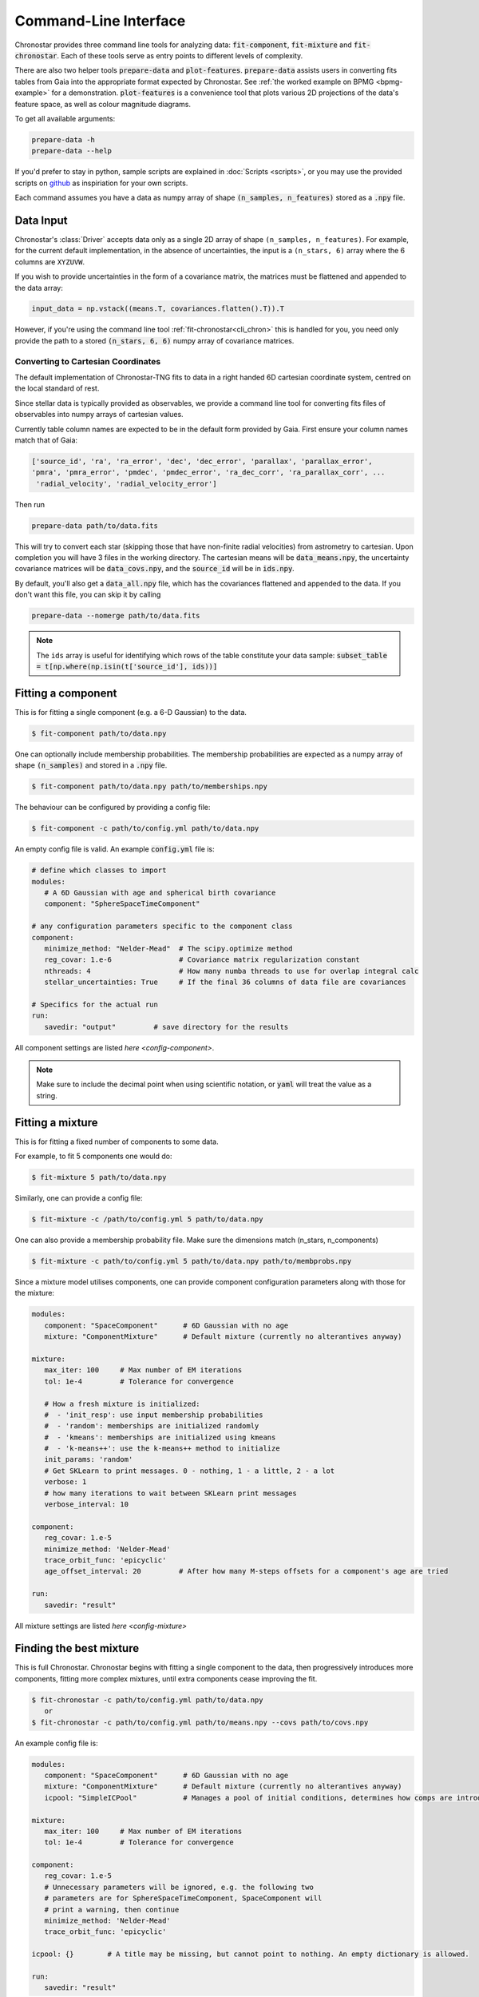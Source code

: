 .. role:: bash(code)
   :language: bash

.. role:: py(code)
   :language: python

.. _cli:

Command-Line Interface
----------------------
Chronostar provides three command line tools for analyzing data: :code:`fit-component`, :code:`fit-mixture`
and :code:`fit-chronostar`. Each of these tools serve as entry points to different
levels of complexity.

There are also two helper tools :code:`prepare-data` and :code:`plot-features`.
:code:`prepare-data` assists users in converting fits tables from Gaia into the
appropriate format expected by Chronostar. See :ref:`the worked example on BPMG <bpmg-example>`
for a demonstration.
:code:`plot-features` is a convenience
tool that plots various 2D projections of the data's feature space, as well as
colour magnitude diagrams.

To get all available arguments:

.. code::

   prepare-data -h
   prepare-data --help

If you'd prefer to stay in python, sample scripts are explained in
:doc:`Scripts <scripts>`, or you may use the provided scripts
on `github <https://github.com/tcrundall/chronostar-tng/tree/main/bin>`_ as
inspiriation for your own scripts.

Each command  assumes you have a data as numpy array of shape
:code:`(n_samples, n_features)` stored as a :code:`.npy` file.

Data Input
^^^^^^^^^^
Chronostar's :class:`Driver` accepts data only as a single 2D array of shape
``(n_samples, n_features)``. For example, for the current default implementation,
in the absence of uncertainties, the input is a ``(n_stars, 6)`` array where the
6 columns are ``XYZUVW``.

If you wish to provide uncertainties in the form of a covariance matrix, the
matrices must be flattened and appended to the data array:

.. code::

   input_data = np.vstack((means.T, covariances.flatten().T)).T

However, if you're using the command line tool :ref:`fit-chronostar<cli_chron>`
this is handled for you, you need only provide the path to a stored
:code:`(n_stars, 6, 6)` numpy array of covariance matrices.

.. _dataprep:

Converting to Cartesian Coordinates
~~~~~~~~~~~~~~~~~~~~~~~~~~~~~~~~~~~
The default implementation of Chronostar-TNG fits to data in a right handed
6D cartesian coordinate system, centred on the local standard of rest.

Since stellar data is typically provided as observables, we provide a command
line tool for converting fits files of observables into numpy arrays of cartesian
values.

Currently table column names are expected to be in the default form provided by 
Gaia. First ensure your column names match that of Gaia:

.. code::

   ['source_id', 'ra', 'ra_error', 'dec', 'dec_error', 'parallax', 'parallax_error',
   'pmra', 'pmra_error', 'pmdec', 'pmdec_error', 'ra_dec_corr', 'ra_parallax_corr', ...
    'radial_velocity', 'radial_velocity_error']

Then run

.. code::

   prepare-data path/to/data.fits

This will try to convert each star (skipping those that have non-finite radial velocities)
from astrometry to cartesian. Upon completion you will have 3 files in the working directory.
The cartesian means will be :code:`data_means.npy`, the uncertainty covariance matrices will be
:code:`data_covs.npy`, and the :code:`source_id` will be in :code:`ids.npy`.

By default, you'll also get a :code:`data_all.npy` file, which has the covariances
flattened and appended to the data. If you don't want this file, you can skip it by calling

.. code::
   
   prepare-data --nomerge path/to/data.fits

.. note::

   The ``ids`` array is useful for identifying which rows of the table constitute your
   data sample: :code:`subset_table = t[np.where(np.isin(t['source_id'], ids))]`

.. _cli_comp:

Fitting a component
^^^^^^^^^^^^^^^^^^^
This is for fitting a single component (e.g. a 6-D Gaussian) to the data.

.. code::

   $ fit-component path/to/data.npy

One can optionally include membership probabilities. The membership
probabilities are expected as a numpy array of shape :code:`(n_samples)`
and stored in a :code:`.npy` file.

.. code::

   $ fit-component path/to/data.npy path/to/memberships.npy

The behaviour can be configured by providing a config file:

.. code::

   $ fit-component -c path/to/config.yml path/to/data.npy

An empty config file is valid. An example :code:`config.yml` file is:

.. code::

   # define which classes to import
   modules:
      # A 6D Gaussian with age and spherical birth covariance
      component: "SphereSpaceTimeComponent"

   # any configuration parameters specific to the component class
   component:
      minimize_method: "Nelder-Mead"  # The scipy.optimize method
      reg_covar: 1.e-6                # Covariance matrix regularization constant
      nthreads: 4                     # How many numba threads to use for overlap integral calc
      stellar_uncertainties: True     # If the final 36 columns of data file are covariances

   # Specifics for the actual run
   run:
      savedir: "output"         # save directory for the results

All component settings are listed `here <config-component>`.

.. note::

   Make sure to include the decimal point when using scientific
   notation, or :code:`yaml` will treat the value as a string.

.. _cli_mix:

Fitting a mixture
^^^^^^^^^^^^^^^^^
This is for fitting a fixed number of components to some data.

For example, to fit 5 components one would do:

.. code::

   $ fit-mixture 5 path/to/data.npy

Similarly, one can provide a config file:

.. code::

   $ fit-mixture -c /path/to/config.yml 5 path/to/data.npy

One can also provide a membership probability file. Make sure the dimensions
match (n_stars, n_components)

.. code:: bash

   $ fit-mixture -c path/to/config.yml 5 path/to/data.npy path/to/membprobs.npy

Since a mixture model utilises components, one can provide component
configuration parameters along with those for the mixture:

.. code::

   modules:
      component: "SpaceComponent"      # 6D Gaussian with no age
      mixture: "ComponentMixture"      # Default mixture (currently no alterantives anyway)

   mixture:
      max_iter: 100     # Max number of EM iterations
      tol: 1e-4         # Tolerance for convergence

      # How a fresh mixture is initialized:
      #  - 'init_resp': use input membership probabilities
      #  - 'random': memberships are initialized randomly
      #  - 'kmeans': memberships are initialized using kmeans
      #  - 'k-means++': use the k-means++ method to initialize
      init_params: 'random'
      # Get SKLearn to print messages. 0 - nothing, 1 - a little, 2 - a lot
      verbose: 1
      # how many iterations to wait between SKLearn print messages
      verbose_interval: 10

   component:
      reg_covar: 1.e-5
      minimize_method: 'Nelder-Mead'
      trace_orbit_func: 'epicyclic'
      age_offset_interval: 20         # After how many M-steps offsets for a component's age are tried

   run:
      savedir: "result"

All mixture settings are listed `here <config-mixture>`

.. _cli_chron:

Finding the best mixture
^^^^^^^^^^^^^^^^^^^^^^^^
This is full Chronostar.
Chronostar begins with fitting a single component to the
data, then progressively introduces more components, fitting
more complex mixtures, until extra components cease improving
the fit.

.. code::

   $ fit-chronostar -c path/to/config.yml path/to/data.npy
      or
   $ fit-chronostar -c path/to/config.yml path/to/means.npy --covs path/to/covs.npy

An example config file is:

.. code::

   modules:
      component: "SpaceComponent"      # 6D Gaussian with no age
      mixture: "ComponentMixture"      # Default mixture (currently no alterantives anyway)
      icpool: "SimpleICPool"           # Manages a pool of initial conditions, determines how comps are introduced

   mixture:
      max_iter: 100     # Max number of EM iterations
      tol: 1e-4         # Tolerance for convergence

   component:
      reg_covar: 1.e-5
      # Unnecessary parameters will be ignored, e.g. the following two
      # parameters are for SphereSpaceTimeComponent, SpaceComponent will
      # print a warning, then continue
      minimize_method: 'Nelder-Mead'
      trace_orbit_func: 'epicyclic'
   
   icpool: {}        # A title may be missing, but cannot point to nothing. An empty dictionary is allowed.

   run:
      savedir: "result"

Plotting
^^^^^^^^
A CLI tool for plotting is provided. It has two key functions so far. One is to plot features against features. Another is to plot CMDs. In both instances points are coloured by membership.

.. _feat:

Features
~~~~~~~~
Here is an example of plotting 6 phase-space planes ('XY, XZ, YZ, XU, YV, ZW') and saving the plot in a directory ``plots``.

.. code::

   plot-features -f '0,1.0,2.1,2.0,3.1,4.2,5' -m path/to/data.npy -z path/to/membership_probs.npy -o plots

Each phase-space subplot is separated in the command by a period, i.e.
:code:`plot1-xaxis,plot1-yaxis.plot2-xaxis,plot2-yaxis` etc. You may add as many
phase-space pairs as you like, and they will be arranged top to bottom, left to right,
with as close to a square layout as possible.

.. _cmd:

CMD
~~~
Here is an example of plotting a CMD. Since the fits file likely featured rows with incomplete data, there will likely not be a one to one mapping from the membership probability table to the astrometry table. Hence ``source_ids.npy`` is used. ``source_ids.npy`` should be of shape ``(n_stars)``
and has the gaia source id of each star in ``membership_probs.npy``.

.. code::

   plot-features --photom -d path/to/gaia/data.fits -z path/to/membership_probs.npy -s path/to/source_ids.npy

